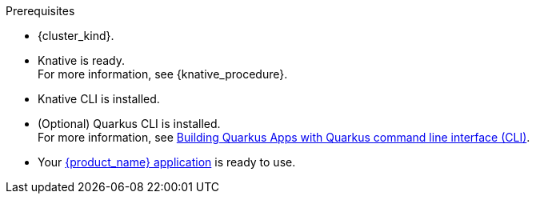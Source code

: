 .Prerequisites
* {cluster_kind}.
* Knative is ready. +
For more information, see {knative_procedure}.
* Knative CLI is installed.
* (Optional) Quarkus CLI is installed. +
For more information, see link:{quarkus_cli_url}[Building Quarkus Apps with Quarkus command line interface (CLI)].
* Your xref:cloud/quarkus/build-workflow-image-with-quarkus-cli.adoc[{product_name} application] is ready to use.

